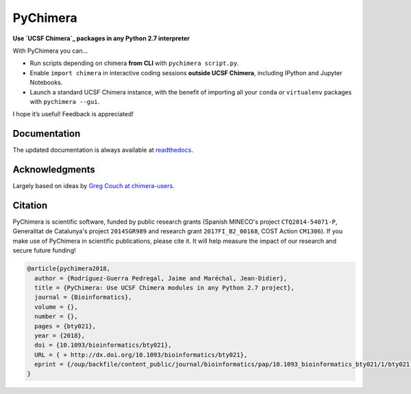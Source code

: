 PyChimera
=========

.. image:: https://travis-ci.org/insilichem/pychimera.svg?branch=master
   :target: https://travis-ci.org/insilichem/pychimera
   :alt: Travis CI status

.. image:: https://ci.appveyor.com/api/projects/status/fwp3uum6be7tcfqn/branch/master?svg=true
   :target: https://ci.appveyor.com/project/jaimergp/pychimera
   :alt: AppVeyor status

.. image:: https://readthedocs.org/projects/pychimera/badge/?version=latest
   :target: http://pychimera.readthedocs.io/en/latest/?badge=latest
   :alt: Documentation Status

.. image:: https://img.shields.io/badge/doi-10.1093%2Fbioinformatics%2Fbty021-blue.svg
   :target: http://dx.doi.org/10.1093/bioinformatics/bty021
   :alt: Citation DOI


**Use `UCSF Chimera`_ packages in any Python 2.7 interpreter**

.. image:: docs/img/pychimera.gif

With PyChimera you can…

-  Run scripts depending on chimera **from CLI** with ``pychimera script.py``.
-  Enable ``import chimera`` in interactive coding sessions **outside UCSF Chimera**,
   including IPython and Jupyter Notebooks.
-  Launch a standard UCSF Chimera instance, with the benefit of importing all
   your ``conda`` or ``virtualenv`` packages with ``pychimera --gui``.

I hope it’s useful! Feedback is appreciated!

Documentation
-------------

The updated documentation is always available at `readthedocs`_.

Acknowledgments
---------------

Largely based on ideas by `Greg Couch at chimera-users`_.

.. _UCSF Chimera: https://www.cgl.ucsf.edu/chimera/
.. _latest UCSF Chimera: http://www.cgl.ucsf.edu/chimera/download.html
.. _Greg Couch at chimera-users: http://www.cgl.ucsf.edu/pipermail/chimera-users/2015-January/010647.html
.. _readthedocs: http://pychimera.readthedocs.io

Citation
--------

.. image:: https://img.shields.io/badge/doi-10.1093%2Fbioinformatics%2Fbty021-blue.svg
   :target: http://dx.doi.org/10.1093/bioinformatics/bty021

PyChimera is scientific software, funded by public research grants
(Spanish MINECO's project ``CTQ2014-54071-P``, Generalitat de Catalunya's
project ``2014SGR989`` and research grant ``2017FI_B2_00168``, COST Action ``CM1306``).
If you make use of PyChimera in scientific publications, please cite it. It will help
measure the impact of our research and secure future funding!

.. code-block:: latex

    @article{pychimera2018,
      author = {Rodríguez-Guerra Pedregal, Jaime and Maréchal, Jean-Didier},
      title = {PyChimera: Use UCSF Chimera modules in any Python 2.7 project},
      journal = {Bioinformatics},
      volume = {},
      number = {},
      pages = {bty021},
      year = {2018},
      doi = {10.1093/bioinformatics/bty021},
      URL = { + http://dx.doi.org/10.1093/bioinformatics/bty021},
      eprint = {/oup/backfile/content_public/journal/bioinformatics/pap/10.1093_bioinformatics_bty021/1/bty021.pdf}
    }